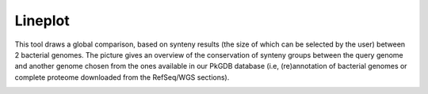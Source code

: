 .. _lineplot:

########
Lineplot
########

.. image:: img/lineplot.png

This tool draws a global comparison, based on synteny results (the size of which can be selected by the user) between 2 bacterial genomes.
The picture gives an overview of the conservation of synteny groups between the query genome and another genome chosen from the ones available in our PkGDB database (i.e, (re)annotation of bacterial genomes or complete proteome downloaded from the RefSeq/WGS sections).

.. image:: img/lineplot2.png
